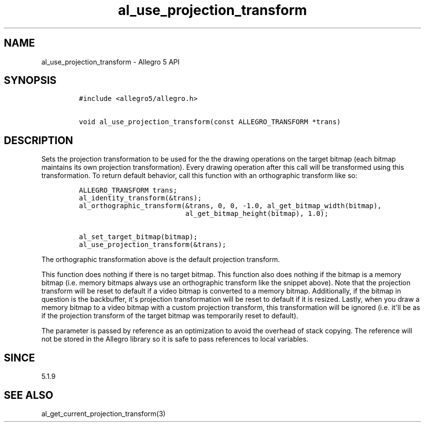 .\" Automatically generated by Pandoc 1.16.0.2
.\"
.TH "al_use_projection_transform" "3" "" "Allegro reference manual" ""
.hy
.SH NAME
.PP
al_use_projection_transform \- Allegro 5 API
.SH SYNOPSIS
.IP
.nf
\f[C]
#include\ <allegro5/allegro.h>

void\ al_use_projection_transform(const\ ALLEGRO_TRANSFORM\ *trans)
\f[]
.fi
.SH DESCRIPTION
.PP
Sets the projection transformation to be used for the the drawing
operations on the target bitmap (each bitmap maintains its own
projection transformation).
Every drawing operation after this call will be transformed using this
transformation.
To return default behavior, call this function with an orthographic
transform like so:
.IP
.nf
\f[C]
ALLEGRO_TRANSFORM\ trans;
al_identity_transform(&trans);
al_orthographic_transform(&trans,\ 0,\ 0,\ \-1.0,\ al_get_bitmap_width(bitmap),
\ \ \ \ \ \ \ \ \ \ \ \ \ \ \ \ \ \ \ \ \ \ \ \ \ \ al_get_bitmap_height(bitmap),\ 1.0);

al_set_target_bitmap(bitmap);
al_use_projection_transform(&trans);
\f[]
.fi
.PP
The orthographic transformation above is the default projection
transform.
.PP
This function does nothing if there is no target bitmap.
This function also does nothing if the bitmap is a memory bitmap (i.e.
memory bitmaps always use an orthographic transform like the snippet
above).
Note that the projection transform will be reset to default if a video
bitmap is converted to a memory bitmap.
Additionally, if the bitmap in question is the backbuffer, it\[aq]s
projection transformation will be reset to default if it is resized.
Lastly, when you draw a memory bitmap to a video bitmap with a custom
projection transform, this transformation will be ignored (i.e.
it\[aq]ll be as if the projection transform of the target bitmap was
temporarily reset to default).
.PP
The parameter is passed by reference as an optimization to avoid the
overhead of stack copying.
The reference will not be stored in the Allegro library so it is safe to
pass references to local variables.
.SH SINCE
.PP
5.1.9
.SH SEE ALSO
.PP
al_get_current_projection_transform(3)
